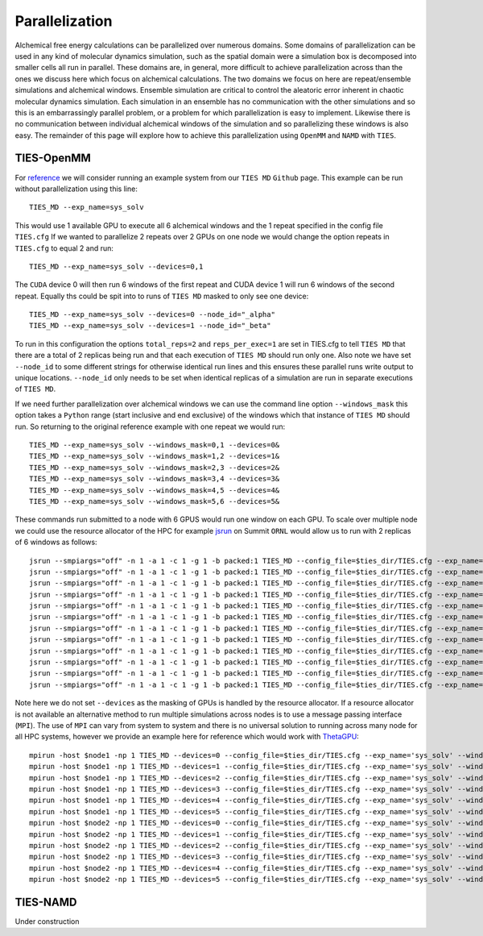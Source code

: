 Parallelization
================

Alchemical free energy calculations can be parallelized over numerous domains. Some domains of parallelization can be used in
any kind of molecular dynamics simulation, such as the spatial domain were a simulation box is decomposed into smaller cells
all run in parallel. These domains are, in general, more difficult to achieve parallelization across than the ones we discuss here which
focus on alchemical calculations. The two domains we focus on here are repeat/ensemble simulations and alchemical windows.
Ensemble simulation are critical to control the aleatoric error inherent in chaotic molecular dynamics simulation. Each simulation
in an ensemble has no communication with the other simulations and so this is an embarrassingly parallel problem, or a problem for which
parallelization is easy to implement. Likewise there is no communication between individual alchemical windows of the simulation
and so parallelizing these windows is also easy. The remainder of this page will explore how to achieve this parallelization
using ``OpenMM`` and ``NAMD`` with ``TIES``.

TIES-OpenMM
-----------

For `reference <https://github.com/UCL-CCS/TIES_MD/tree/master/TIES_MD/examples/ethane/zero_sum/leg1>`_ we will consider
running an example system from our ``TIES MD`` ``Github`` page. This example can be run without parallelization using this line::

    TIES_MD --exp_name=sys_solv

This would use 1 available GPU to execute all 6 alchemical windows and the 1 repeat specified in the config file ``TIES.cfg``
If we wanted to parallelize 2 repeats over 2 GPUs on one node we would change the option repeats in ``TIES.cfg`` to equal 2
and run::

    TIES_MD --exp_name=sys_solv --devices=0,1

The ``CUDA`` device 0 will then run 6 windows of the first repeat and CUDA device 1 will run 6 windows of the second repeat.
Equally ths could be spit into to runs of ``TIES MD`` masked to only see one device::

    TIES_MD --exp_name=sys_solv --devices=0 --node_id="_alpha"
    TIES_MD --exp_name=sys_solv --devices=1 --node_id="_beta"

To run in this configuration the options ``total_reps=2`` and ``reps_per_exec=1`` are set in TIES.cfg to tell ``TIES MD`` that
there are a total of 2 replicas being run and that each execution of ``TIES MD`` should run only one. Also note we have set
``--node_id`` to some different strings for otherwise identical run lines and this ensures these parallel runs write output
to unique locations. ``--node_id`` only needs to be set when identical replicas of a simulation are run in separate executions
of ``TIES MD``.

If we need further parallelization over alchemical windows we can use the command line option ``--windows_mask``
this option takes a ``Python`` range (start inclusive and end exclusive) of the windows which that instance of
``TIES MD`` should run. So returning to the original reference example with one repeat we would run::

    TIES_MD --exp_name=sys_solv --windows_mask=0,1 --devices=0&
    TIES_MD --exp_name=sys_solv --windows_mask=1,2 --devices=1&
    TIES_MD --exp_name=sys_solv --windows_mask=2,3 --devices=2&
    TIES_MD --exp_name=sys_solv --windows_mask=3,4 --devices=3&
    TIES_MD --exp_name=sys_solv --windows_mask=4,5 --devices=4&
    TIES_MD --exp_name=sys_solv --windows_mask=5,6 --devices=5&

These commands run submitted to a node with 6 GPUS would run one window on each GPU. To scale over multiple node
we could use the resource allocator of the HPC for example `jsrun <https://www.ibm.com/docs/en/spectrum-lsf/10.1.0?topic=SSWRJV_10.1.0/jsm/jsrun.html>`_
on Summit ``ORNL`` would allow us to run with 2 replicas of 6 windows as follows::

    jsrun --smpiargs="off" -n 1 -a 1 -c 1 -g 1 -b packed:1 TIES_MD --config_file=$ties_dir/TIES.cfg --exp_name='sys_solv' --windows_mask=0,1 --node_id="_alpha"&
    jsrun --smpiargs="off" -n 1 -a 1 -c 1 -g 1 -b packed:1 TIES_MD --config_file=$ties_dir/TIES.cfg --exp_name='sys_solv' --windows_mask=1,2 --node_id="_alpha"&
    jsrun --smpiargs="off" -n 1 -a 1 -c 1 -g 1 -b packed:1 TIES_MD --config_file=$ties_dir/TIES.cfg --exp_name='sys_solv' --windows_mask=2,3 --node_id="_alpha"&
    jsrun --smpiargs="off" -n 1 -a 1 -c 1 -g 1 -b packed:1 TIES_MD --config_file=$ties_dir/TIES.cfg --exp_name='sys_solv' --windows_mask=3,4 --node_id="_alpha"&
    jsrun --smpiargs="off" -n 1 -a 1 -c 1 -g 1 -b packed:1 TIES_MD --config_file=$ties_dir/TIES.cfg --exp_name='sys_solv' --windows_mask=4,5 --node_id="_alpha"&
    jsrun --smpiargs="off" -n 1 -a 1 -c 1 -g 1 -b packed:1 TIES_MD --config_file=$ties_dir/TIES.cfg --exp_name='sys_solv' --windows_mask=5,6 --node_id="_alpha"&
    jsrun --smpiargs="off" -n 1 -a 1 -c 1 -g 1 -b packed:1 TIES_MD --config_file=$ties_dir/TIES.cfg --exp_name='sys_solv' --windows_mask=0,1 --node_id="_beta"&
    jsrun --smpiargs="off" -n 1 -a 1 -c 1 -g 1 -b packed:1 TIES_MD --config_file=$ties_dir/TIES.cfg --exp_name='sys_solv' --windows_mask=1,2 --node_id="_beta"&
    jsrun --smpiargs="off" -n 1 -a 1 -c 1 -g 1 -b packed:1 TIES_MD --config_file=$ties_dir/TIES.cfg --exp_name='sys_solv' --windows_mask=2,3 --node_id="_beta"&
    jsrun --smpiargs="off" -n 1 -a 1 -c 1 -g 1 -b packed:1 TIES_MD --config_file=$ties_dir/TIES.cfg --exp_name='sys_solv' --windows_mask=3,4 --node_id="_beta"&
    jsrun --smpiargs="off" -n 1 -a 1 -c 1 -g 1 -b packed:1 TIES_MD --config_file=$ties_dir/TIES.cfg --exp_name='sys_solv' --windows_mask=4,5 --node_id="_beta"&
    jsrun --smpiargs="off" -n 1 -a 1 -c 1 -g 1 -b packed:1 TIES_MD --config_file=$ties_dir/TIES.cfg --exp_name='sys_solv' --windows_mask=5,6 --node_id="_beta"&

Note here we do not set ``--devices`` as the masking of GPUs is handled by the resource allocator. If a resource allocator
is not available an alternative method to run multiple simulations across nodes is to use a message passing interface
(``MPI``). The use of ``MPI`` can vary from system to system and there is no universal solution to running across many node
for all HPC systems, however we provide an example here for reference which would work with
`ThetaGPU <https://www.alcf.anl.gov/support-center/theta/theta-thetagpu-overview>`_::

    mpirun -host $node1 -np 1 TIES_MD --devices=0 --config_file=$ties_dir/TIES.cfg --exp_name='sys_solv' --windows_mask=0,1 --node_id="_alpha"&
    mpirun -host $node1 -np 1 TIES_MD --devices=1 --config_file=$ties_dir/TIES.cfg --exp_name='sys_solv' --windows_mask=1,2 --node_id="_alpha"&
    mpirun -host $node1 -np 1 TIES_MD --devices=2 --config_file=$ties_dir/TIES.cfg --exp_name='sys_solv' --windows_mask=2,3 --node_id="_alpha"&
    mpirun -host $node1 -np 1 TIES_MD --devices=3 --config_file=$ties_dir/TIES.cfg --exp_name='sys_solv' --windows_mask=3,4 --node_id="_alpha"&
    mpirun -host $node1 -np 1 TIES_MD --devices=4 --config_file=$ties_dir/TIES.cfg --exp_name='sys_solv' --windows_mask=4,5 --node_id="_alpha"&
    mpirun -host $node1 -np 1 TIES_MD --devices=5 --config_file=$ties_dir/TIES.cfg --exp_name='sys_solv' --windows_mask=5,6 --node_id="_alpha"&
    mpirun -host $node2 -np 1 TIES_MD --devices=0 --config_file=$ties_dir/TIES.cfg --exp_name='sys_solv' --windows_mask=0,1 --node_id="_beta"&
    mpirun -host $node2 -np 1 TIES_MD --devices=1 --config_file=$ties_dir/TIES.cfg --exp_name='sys_solv' --windows_mask=1,2 --node_id="_beta"&
    mpirun -host $node2 -np 1 TIES_MD --devices=2 --config_file=$ties_dir/TIES.cfg --exp_name='sys_solv' --windows_mask=2,3 --node_id="_beta"&
    mpirun -host $node2 -np 1 TIES_MD --devices=3 --config_file=$ties_dir/TIES.cfg --exp_name='sys_solv' --windows_mask=3,4 --node_id="_beta"&
    mpirun -host $node2 -np 1 TIES_MD --devices=4 --config_file=$ties_dir/TIES.cfg --exp_name='sys_solv' --windows_mask=4,5 --node_id="_beta"&
    mpirun -host $node2 -np 1 TIES_MD --devices=5 --config_file=$ties_dir/TIES.cfg --exp_name='sys_solv' --windows_mask=5,6 --node_id="_beta"&


TIES-NAMD
---------

Under construction